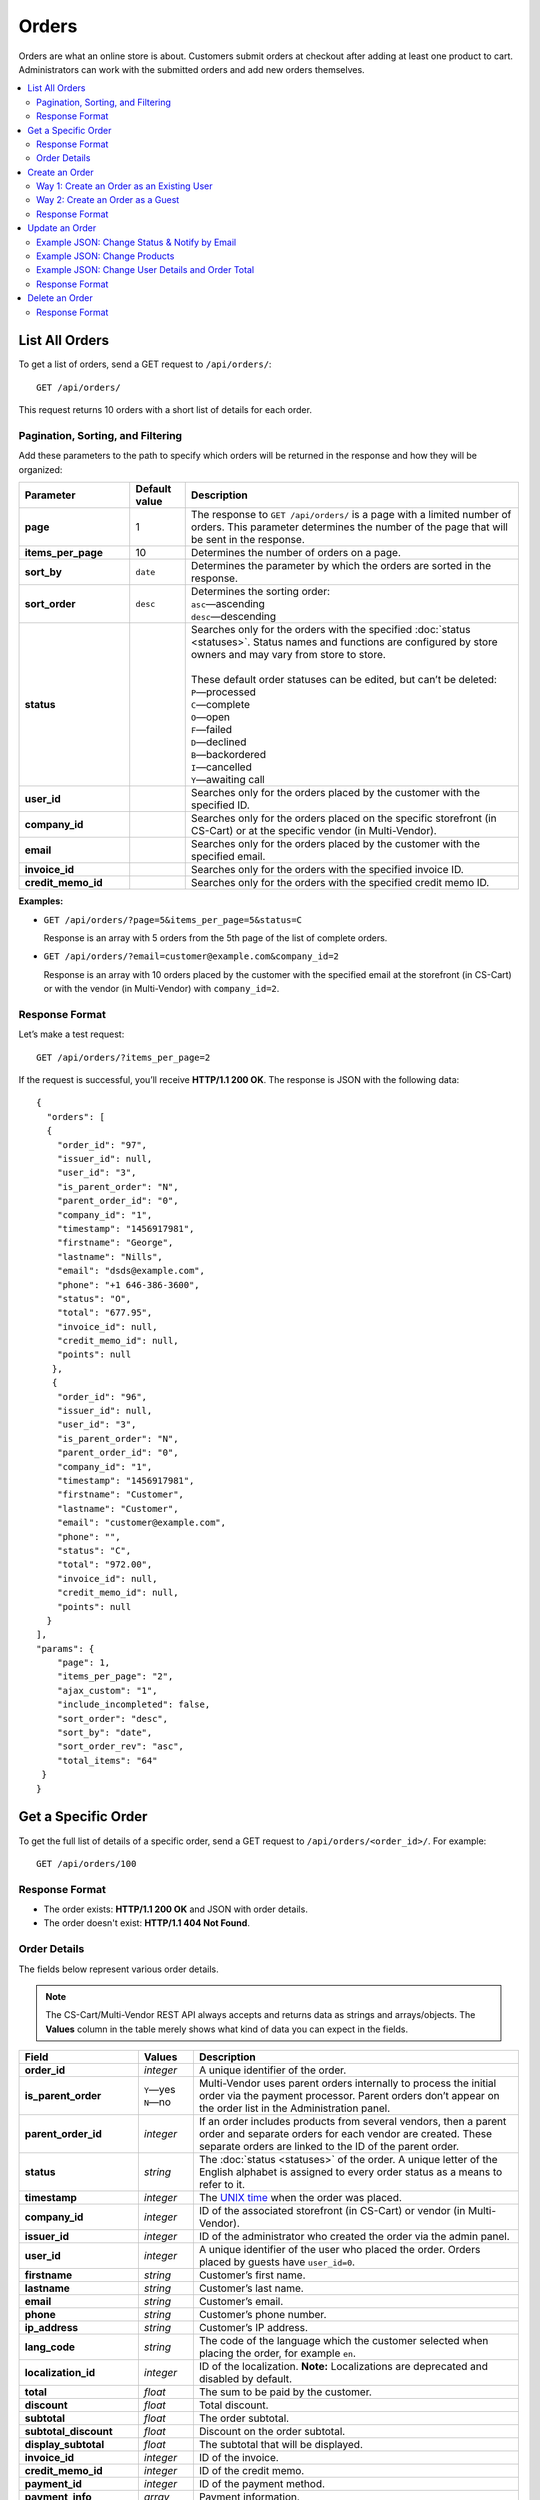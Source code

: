 ******
Orders
******

Orders are what an online store is about. Customers submit orders at checkout after adding at least one product to cart. Administrators can work with the submitted orders and add new orders themselves.

.. contents::
   :backlinks: none
   :local:

===============
List All Orders
===============

To get a list of orders, send a GET request to ``/api/orders/``::

  GET /api/orders/

This request returns 10 orders with a short list of details for each order.

----------------------------------
Pagination, Sorting, and Filtering
----------------------------------

Add these parameters to the path to specify which orders will be returned in the response and how they will be organized:

.. list-table::
    :header-rows: 1
    :stub-columns: 1
    :widths: 10 5 30

    *   -   Parameter
        -   Default value
        -   Description
    *   -   page
        -   1
        -   The response to ``GET /api/orders/`` is a page with a limited number of orders. This parameter determines the number of the page that will be sent in the response.
    *   -   items_per_page
        -   10
        -   Determines the number of orders on a page.
    *   -   sort_by
        -   ``date``
        -   Determines the parameter by which the orders are sorted in the response.
    *   -   sort_order
        -   ``desc``
        -   | Determines the sorting order:
            | ``asc``—ascending
            | ``desc``—descending
    *   -   status
        -   
        -   | Searches only for the orders with the specified :doc:`status <statuses>`. Status names and functions are configured by store owners and may vary from store to store.
            |
            | These default order statuses can be edited, but can’t be deleted:
            | ``P``—processed
            | ``C``—complete
            | ``O``—open
            | ``F``—failed
            | ``D``—declined
            | ``B``—backordered
            | ``I``—cancelled
            | ``Y``—awaiting call
    *   -   user_id
        -   
        -   Searches only for the orders placed by the customer with the specified ID.
    *   -   company_id
        -   
        -   Searches only for the orders placed on the specific storefront (in CS-Cart) or at the specific vendor (in Multi-Vendor). 
    *   -   email
        -   
        -   Searches only for the orders placed by the customer with the specified email.
    *   -   invoice_id
        -   
        -   Searches only for the orders with the specified invoice ID. 
    *   -   credit_memo_id
        -   
        -   Searches only for the orders with the specified credit memo ID.

**Examples:**

* ``GET /api/orders/?page=5&items_per_page=5&status=C``

  Response is an array with 5 orders from the 5th page of the list of complete orders.

* ``GET /api/orders/?email=customer@example.com&company_id=2``

  Response is an array with 10 orders placed by the customer with the specified email at the storefront (in CS-Cart) or with the vendor (in Multi-Vendor) with ``company_id=2``.

---------------
Response Format
---------------

Let’s make a test request::

  GET /api/orders/?items_per_page=2

If the request is successful, you’ll receive **HTTP/1.1 200 OK**. The response is JSON with the following data::

  {
    "orders": [
    {
      "order_id": "97",
      "issuer_id": null,
      "user_id": "3",
      "is_parent_order": "N",
      "parent_order_id": "0",
      "company_id": "1",
      "timestamp": "1456917981",
      "firstname": "George",
      "lastname": "Nills",
      "email": "dsds@example.com",
      "phone": "+1 646-386-3600",
      "status": "O",
      "total": "677.95",
      "invoice_id": null,
      "credit_memo_id": null,
      "points": null
     },
     {
      "order_id": "96",
      "issuer_id": null,
      "user_id": "3",
      "is_parent_order": "N",
      "parent_order_id": "0",
      "company_id": "1",
      "timestamp": "1456917981",
      "firstname": "Customer",
      "lastname": "Customer",
      "email": "customer@example.com",
      "phone": "",
      "status": "C",
      "total": "972.00",
      "invoice_id": null,
      "credit_memo_id": null,
      "points": null
    }
  ],
  "params": {
      "page": 1,
      "items_per_page": "2",
      "ajax_custom": "1",
      "include_incompleted": false,
      "sort_order": "desc",
      "sort_by": "date",
      "sort_order_rev": "asc",
      "total_items": "64"
   }
  }

====================
Get a Specific Order
====================

To get the full list of details of a specific order, send a GET request to ``/api/orders/<order_id>/``. For example::

  GET /api/orders/100

---------------
Response Format
---------------

* The order exists: **HTTP/1.1 200 OK** and JSON with order details.

* The order doesn't exist: **HTTP/1.1 404 Not Found**.

-------------
Order Details
-------------

The fields below represent various order details.

.. note::

    The CS-Cart/Multi-Vendor REST API always accepts and returns data as strings and arrays/objects. The **Values** column in the table merely shows what kind of data you can expect in the fields.

.. list-table::
    :header-rows: 1
    :stub-columns: 1
    :widths: 10 5 30

    *   -   Field
        -   Values
        -   Description
    *   -   order_id
        -   *integer*
        -   A unique identifier of the order.
    *   -   is_parent_order
        -   | ``Y``—yes
            | ``N``—no
        -   Multi-Vendor uses parent orders internally to process the initial order via the payment processor. Parent orders don’t appear on the order list in the Administration panel.
    *   -   parent_order_id
        -   *integer*
        -   If an order includes products from several vendors, then a parent order and separate orders for each vendor are created. These separate orders are linked to the ID of the parent order.
    *   -   status
        -   *string*
        -   The :doc:`status <statuses>` of the order. A unique letter of the English alphabet is assigned to every order status as a means to refer to it.
    *   -   timestamp
        -   *integer*
        -   The `UNIX time <https://en.wikipedia.org/wiki/Unix_time>`_ when the order was placed.
    *   -   company_id
        -   *integer*
        -   ID of the associated storefront (in CS-Cart) or vendor (in Multi-Vendor). 
    *   -   issuer_id
        -   *integer*
        -   ID of the administrator who created the order via the admin panel.
    *   -   user_id
        -   *integer*
        -   A unique identifier of the user who placed the order. Orders placed by guests have ``user_id=0``.
    *   -   firstname
        -   *string*
        -   Customer’s first name.
    *   -   lastname
        -   *string*
        -   Customer’s last name.
    *   -   email
        -   *string*
        -   Customer’s email.
    *   -   phone
        -   *string*
        -   Customer’s phone number.
    *   -   ip_address 
        -   *string*
        -   Customer’s IP address.
    *   -   lang_code
        -   *string*
        -   The code of the language which the customer selected when placing the order, for example ``en``.
    *   -   localization_id
        -   *integer*
        -   ID of the localization. **Note:** Localizations are deprecated and disabled by default.
    *   -   total
        -   *float*
        -   The sum to be paid by the customer.
    *   -   discount
        -   *float*
        -   Total discount.
    *   -   subtotal
        -   *float*
        -   The order subtotal.
    *   -   subtotal_discount
        -   *float*
        -   Discount on the order subtotal.
    *   -   display_subtotal 
        -   *float*
        -   The subtotal that will be displayed.
    *   -   invoice_id
        -   *integer*
        -   ID of the invoice.
    *   -   credit_memo_id
        -   *integer*
        -   ID of the credit memo.
    *   -   payment_id 
        -   *integer*
        -   ID of the payment method.
    *   -   payment_info 
        -   *array*
        -   Payment information.
    *   -   payment_method
        -   *object*
        -   The settings of the :doc:`payment method <payments>`.
    *   -   payment_surcharge
        -   *float*
        -   The amount of payment surcharge.
    *   -   repaid
        -   | ``0``—no
            | ``1``—yes
        -   Defines if the order was repaid.
    *   -   products
        -   *object*
        -   The information about the ordered :doc:`products <products>`.
    *   -   promotion_ids
        -   *string*
        -   A string of promotion IDs separated by commas.
    *   -   promotions
        -   *array*
        -   The data of applicable promotions.
    *   -   need_shipping
        -   | ``true``
            | ``false``
        -   Defines if the order requires shipping.
    *   -   shipping_ids
        -   *string*
        -   IDs of the shipping methods.
    *   -   shipping
        -   *array*
        -   The data of the shipping methods used in the order.
    *   -   shipping_id
        -   *integer*
        -   ID of the shipping method.
    *   -   need_shipment
        -   | ``true``
            | ``false``
        -   Defines if the order requires :doc:`shipments <shipments>`.
    *   -   shipment_ids
        -   *string*
        -   A string of shipment IDs separated by commas.
    *   -   shipping_cost
        -   *float*
        -   The shipping cost.
    *   -   display_shipping_cost
        -   *float*
        -   The shipping cost that will be displayed.
    *   -   tax_exempt
        -   | ``Y``—yes
            | ``N``—no
        -   Determines if the customer is exempt from taxes.
    *   -   tax_subtotal
        -   *float*
        -   Subtotal tax.
    *   -   taxes
        -   *object*
        -   The data of the applicable taxes.
    *   -   notes
        -   *string*
        -   Customer’s notes about the order.
    *   -   details
        -   *string*
        -   Administrator’s notes about the order.
    *   -   s_address
        -   *string*
        -   Shipping address (the first field).
    *   -   s_address_2
        -   *string*
        -   Shipping address (the second field).
    *   -   s_city
        -   *string*
        -   City (shipping address).
    *   -   s_country
        -   *string*
        -   A 2-letter country code (shipping address).
    *   -   s_country_descr
        -   *string*
        -   Country name (shipping address).
    *   -   s_firstname
        -   *string*
        -   First name (shipping address).
    *   -   s_lastname
        -   *string*
        -   Last name (shipping address).
    *   -   s_phone
        -   *string*
        -   Phone number (shipping address).
    *   -   s_state
        -   *string*
        -   State code (shipping address).
    *   -   s_state_descr
        -   *string*
        -   State name (shipping address).
    *   -   s_zipcode
        -   *string*
        -   Zip code (shipping address).
    *   -   b_address
        -   *string*
        -   Billing address (the first field).
    *   -   b_address_2
        -   *string*
        -   Billing address (the second field).
    *   -   b_city
        -   *string*
        -   City (billing address).
    *   -   b_country
        -   *string*
        -   A 2-letter country code (billing address).
    *   -   b_country_descr
        -   *string*
        -   Country name (billing address).
    *   -   b_firstname
        -   *string*
        -   First name (billing address).
    *   -   b_lastname
        -   *string*
        -   Last name (billing address).
    *   -   b_phone
        -   *string*
        -   Phone number (billing address).
    *   -   b_state
        -   *string*
        -   State code (billing address).
    *   -   b_state_descr
        -   *string*
        -   State name (billing address).
    *   -   b_zipcode
        -   *string*
        -   Zip code (billing address).


===============
Create an Order
===============

.. list-table::
    :stub-columns: 1
    :widths: 5 15

    *   -   CS-Cart
        -   Send a POST request to ``/api/stores/<company_id>/orders/``
    *   -   Multi-Vendor
        -   Send a POST request to ``/api/orders/``

.. important::

    A newly-created order will always have ``"status": "O"``. You can change it only when you update an order.

Pass the following fields with order details in the HTTP request body in accordance with the ``Content-Type``. Required fields are marked with *****:

* **user_id***—the unique identifier of the user. Can be omitted or set to 0 only if the request includes ``user_data``.

* **payment_id***—ID of the payment method. The payment method must be available in the store.

* **shipping_id***—ID of the shipping method. The shipping method must be available in the store and configured to calculate the cost of shipping to the address you pass in the request.

  Beginning with version 4.3.7, you can specify an array of shipping method IDs as the value of ``shipping_id``. The keys of the array would be the keys of the product groups in the cart.

  This comes useful when you create an order with the products from multiple vendors (in Multi-Vendor), or from multiple suppliers, or whenever else the products in the cart are separated into groups.

* **products***—an object (associative array) with the information about the ordered products. There are two ways how you can specify a product:


  * Way 1: Product IDs serve as the keys, and the values are product details::

      "products": {
          "241": {
              "amount": "1",
              "product_options": {
                 "12": "44", 
                 "13": "48" 
              }         
          }
      }

    .. important::

        If you want your order to have multiple instances of the same product, but with different selected :doc:`options <options>` and :doc:`option combination <combinations>`, don't use product IDs as keys; use Way 2 instead.

  * Way 2: Keys are random numbers, and product IDs are included in the values among other product details::

      "products": {
        "1": {
            "product_id": "12",
            "amount": "1",
            "product_options": {
                "3": "12",
                "4": "17"
            }
        },
        "2": {
            "product_id": "12",
            "amount": "2",
            "product_options": {
                "3": "15",
                "4": "19"
            }
        }
      }

  .. note::

       Product price is taken from the :doc:`product settings <products>`, not from the JSON data. A ``discount`` on product can't be specified in the POST request, but only in the PUT request.

  * **amount***—the amount of this particular product that is being ordered.

  * **product_options**—an object (associative array) that describes the options and option variants of the product. Option ID serves as the key, and option variant serves as the value.

* **user_data**—an object (associative array) with the customer’s data. If you specify a ``user_id`` other than 0, this parameter won’t be considered and can be omitted. If ``user_id`` is omitted or set to 0, ``user_data`` is required::

    "user_data": {
      "email": "email@example.com",
      "b_firstname": "John",
      "b_lastname": "Doe",
      "b_address": "44 Main street",
      "b_city": "Boston",
      "b_state": "MA",
      "b_country": "US",
      "b_zipcode": "02134",
      "b_phone": "",
      "s_firstname": "John",
      "s_lastname": "Doe",
      "s_address": "44 Main street",
      "s_city": "Boston",
      "s_state": "MA",
      "s_country": "US",
      "s_zipcode": "02134",
      "s_phone": ""
    }

  * **email***—customer’s e-mail
  * **b_firstname***—first name (billing address)
  * **b_lastname***—last name (billing address)
  * **b_address***—address (billing address)
  * **b_city***—city (billing address)
  * **b_state***—2-symbol state code (billing address)
  * **b_country***—2-letter country code (billing address) 
  * **b_zipcode***—zip code (billing address)
  * **b_phone***—phone number (billing address)
  * **s_firstname***—first name (shipping address)
  * **s_lastname***—last name (shipping address)
  * **s_address***—address (shipping address)
  * **s_city***—city (shipping address)
  * **s_state***—2-symbol state code (shipping address)
  * **s_country***—2-symbol country code (shipping address)
  * **s_zipcode***—zip code (shipping address)
  * **s_phone***—phone number (shipping address)

  .. note::

      You can view the available country and state codes in the Administration panel of your store under **Administration → Shipping & Taxes → States**.

------------------------------------------
Way 1: Create an Order as an Existing User
------------------------------------------

.. list-table::
    :stub-columns: 1
    :widths: 5 15

    *   -   CS-Cart
        -   Send a POST request to ``/api/stores/<company_id>/orders/``
    *   -   Multi-Vendor
        -   Send a POST request to ``/api/orders/``

**Required fields:** ``user_id``, ``payment_id``, ``shipping_id``, ``products``

**Example JSON:**

::

  {
    "user_id": "3",
    "shipping_id": "1",
    "payment_id": "2",
    "products": {
        "1": {
          "product_id": "12",
          "amount": "1"
         }, 
        "2": {
          "product_id": "13",
          "amount":"2"
        }
    }
  }

This request places an order with the following properties:

* Order was placed by the customer with ``user_id=3``.

* The shipping method with ``shipping_id=1`` was chosen.

* The payment method with ``payment_id=2`` was chosen.

* One product with ``product_id=12`` and two products with ``product_id=13`` were ordered.

---------------------------------
Way 2: Create an Order as a Guest
---------------------------------

.. list-table::
    :stub-columns: 1
    :widths: 5 15

    *   -   CS-Cart
        -   Send a POST request to ``/api/stores/<company_id>/orders/``
    *   -   Multi-Vendor
        -   Send a POST request to ``/api/orders/``

**Required fields:** ``user_data``, ``payment_id``, ``shipping_id``, ``products``

**Example JSON:**

::

  {
   "user_id": "0",
   "payment_id": "2",
   "shipping_id": "1",
   "products": {
       "1": {
         "product_id": "12",
         "amount": "1"
       },
       "2": {
         "product_id":"13",
         "amount":"2"
       }
   }, 
   "user_data": {
      "email":"guest@example.com",
      "firstname": "Guest",
      "lastname": "Guest", 
      "s_firstname": "Guest",
      "s_lastname": "Guest",
      "s_country": "US",
      "s_city": "Boston",
      "s_state": "MA",
      "s_zipcode": "02125",
      "s_address": "44 Main street",
      "b_firstname": "Guest",
      "b_lastname": "Guest",
      "b_country":"US",
      "b_city": "Boston",
      "b_state": "MA",
      "b_zipcode":"02125",
      "b_address": "44 Main street"
   }
  }

This request is similar to the previous example, but the order is placed on behalf of a guest with the specified contact details.

.. note::

    Guests specify their address and contact information at checkout. That’s why you must pass the ``user_data`` object in the JSON when you place an order on behalf a guest.

---------------
Response Format
---------------

* The order has been created successfully: **HTTP/1.1 201 Created** and the order ID::

    {
     "order_id": "98"
    }

* The order couldn’t be created: **HTTP/1.1 400 Bad Request**.

===============
Update an Order
===============

To update an existing order, send the PUT request to ``/api/orders/<order_id>/``. For example::

  PUT /api/orders/98

Pass the fields with order details in the HTTP request body in accordance with the passed ``Content-Type``. None of the fields are required.

---------------------------------------------
Example JSON: Change Status & Notify by Email 
---------------------------------------------

By default, when you change the order status via REST API, no email notifications are sent. However, you can use additional fields when updating an order, with *0* or *1* as values:

* **notify_user**—this flag determines whether or not to send the notification to the customer.

* **notify_department**—this flag determines whether or not to send the notification to the order department.

* **notify_vendor**—this flag determines whether or not to send the notification to the vendor.

  .. note::

      The **notify_vendor** flag is available only in Multi-Vendor.

::

  {
   "status": "P",
   "notify_user": "1",
   "notify_department": "1",
   "notify_vendor": "1"
  }

This request sets the status of the order to ``P`` (*Processed* by default) and sends email notifications to the customer, the vendor, and the order department.

-----------------------------
Example JSON: Change Products
-----------------------------

::

  {
   "products": {
     "1": {
       "product_id": "12",
       "amount": "1"
     },
     "3": {
       "product_id": "241",
       "amount": "1",
        "product_options": {
           "12": "44", 
           "13": "48" 
        }         
     }
   }
  }

This request changes the products assigned to the order. When we created order 98, it had one product with ``product_id=12`` and two products with ``product_id=13``. After this request the order will have one product with ``product_id=12``, and one product with ``product_id=241``.

As you can see, product 241 also has the option variants selected:

* variant 44 of option 12.

* variant 48 of option 13.

.. note::

    If an order has multiple products, make sure to specify them all when you update the ``products`` object with the PUT request. Products that are not specified in the PUT request will be removed from the order. The same applies to product option variants.

-------------------------------------------------
Example JSON: Change User Details and Order Total
-------------------------------------------------

::

  {
   "total": "100"
   "user_data": {
     "email": "customer@example.com",
     "b_firstname": "John",
     "b_lastname": "Doe",
     "s_firstname": "John",
     "s_lastname": "Doe"
   }
  }

This request:

* changes the name of the customer in the billing and shipping address to *John Doe*;

* changes the customer's email to *customer@example.com*;

.. note::

    This won't change the name or email of the :doc:`user <users>`—only the name and email on the order page will change.

* sets the order total to $100 (if U.S. dollar is the primary currency of your store).

.. note::

    If you try to specify the ``total`` and other parameters that can affect it (like ``discount`` or ``subtotal_discount``) in the JSON at the same time, then ``total`` will always take priority. You can specify ``total``, but not ``subtotal`` in the JSON. 

---------------
Response Format
---------------

* The order has been updated successfully: **HTTP/1.1 200 OK** and the order ID::

    {
     "order_id": "98"
    }

* The order couldn’t be updated: **HTTP/1.1 400 Bad Request**.

* The order doesn’t exist: **HTTP/1.1 404 Not Found**.

===============
Delete an Order
===============

To delete an order, send the DELETE request to ``/api/orders/<order_id>/``. For example::

  DELETE /api/orders/98/

This request will delete an order with ``order_id=98``.

---------------
Response Format
---------------

* The order has been deleted successfully: **HTTP/1.1 204 No Content**.

* The order couldn’t be deleted: **HTTP/1.1 400 Bad Request**.
 
* The order doesn’t exist: **HTTP/1.1 404 Not Found**.
